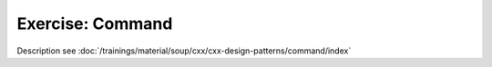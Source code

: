 Exercise: Command
=================

Description see :doc:`/trainings/material/soup/cxx/cxx-design-patterns/command/index`

